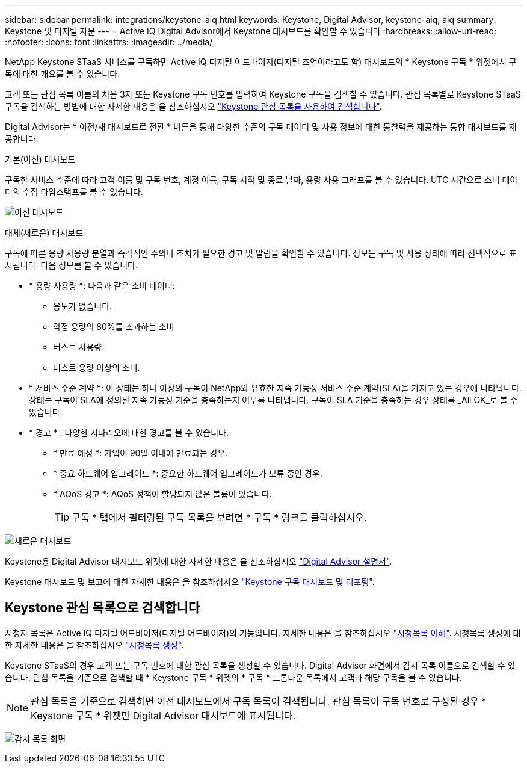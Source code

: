 ---
sidebar: sidebar 
permalink: integrations/keystone-aiq.html 
keywords: Keystone, Digital Advisor, keystone-aiq, aiq 
summary: Keystone 및 디지털 자문 
---
= Active IQ Digital Advisor에서 Keystone 대시보드를 확인할 수 있습니다
:hardbreaks:
:allow-uri-read: 
:nofooter: 
:icons: font
:linkattrs: 
:imagesdir: ../media/


[role="lead"]
NetApp Keystone STaaS 서비스를 구독하면 Active IQ 디지털 어드바이저(디지털 조언이라고도 함) 대시보드의 * Keystone 구독 * 위젯에서 구독에 대한 개요를 볼 수 있습니다.

고객 또는 관심 목록 이름의 처음 3자 또는 Keystone 구독 번호를 입력하여 Keystone 구독을 검색할 수 있습니다. 관심 목록별로 Keystone STaaS 구독을 검색하는 방법에 대한 자세한 내용은 을 참조하십시오 link:../integrations/keystone-aiq.html#search-by-using-keystone-watchlists["Keystone 관심 목록을 사용하여 검색합니다"].

Digital Advisor는 * 이전/새 대시보드로 전환 * 버튼을 통해 다양한 수준의 구독 데이터 및 사용 정보에 대한 통찰력을 제공하는 통합 대시보드를 제공합니다.

.기본(이전) 대시보드
구독한 서비스 수준에 따라 고객 이름 및 구독 번호, 계정 이름, 구독 시작 및 종료 날짜, 용량 사용 그래프를 볼 수 있습니다. UTC 시간으로 소비 데이터의 수집 타임스탬프를 볼 수 있습니다.

image:old-db.png["이전 대시보드"]

.대체(새로운) 대시보드
구독에 따른 용량 사용량 분열과 즉각적인 주의나 조치가 필요한 경고 및 알림을 확인할 수 있습니다. 정보는 구독 및 사용 상태에 따라 선택적으로 표시됩니다. 다음 정보를 볼 수 있습니다.

* * 용량 사용량 *: 다음과 같은 소비 데이터:
+
** 용도가 없습니다.
** 약정 용량의 80%를 초과하는 소비
** 버스트 사용량.
** 버스트 용량 이상의 소비.


* * 서비스 수준 계약 *: 이 상태는 하나 이상의 구독이 NetApp와 유효한 지속 가능성 서비스 수준 계약(SLA)을 가지고 있는 경우에 나타납니다. 상태는 구독이 SLA에 정의된 지속 가능성 기준을 충족하는지 여부를 나타냅니다. 구독이 SLA 기준을 충족하는 경우 상태를 _All OK_로 볼 수 있습니다.
* * 경고 * : 다양한 시나리오에 대한 경고를 볼 수 있습니다.
+
** * 만료 예정 *: 가입이 90일 이내에 만료되는 경우.
** * 중요 하드웨어 업그레이드 *: 중요한 하드웨어 업그레이드가 보류 중인 경우.
** * AQoS 경고 *: AQoS 정책이 할당되지 않은 볼륨이 있습니다.
+

TIP: 구독 * 탭에서 필터링된 구독 목록을 보려면 * 구독 * 링크를 클릭하십시오.





image:new-db.png["새로운 대시보드"]

Keystone용 Digital Advisor 대시보드 위젯에 대한 자세한 내용은 을 참조하십시오 https://docs.netapp.com/us-en/active-iq/view_keystone_capacity_utilization.html["Digital Advisor 설명서"^].

Keystone 대시보드 및 보고에 대한 자세한 내용은 을 참조하십시오 link:../integrations/aiq-keystone-details.html["Keystone 구독 대시보드 및 리포팅"].



== Keystone 관심 목록으로 검색합니다

시청자 목록은 Active IQ 디지털 어드바이저(디지털 어드바이저)의 기능입니다. 자세한 내용은 을 참조하십시오 https://docs.netapp.com/us-en/active-iq/concept_overview_dashboard.html["시청목록 이해"^]. 시청목록 생성에 대한 자세한 내용은 을 참조하십시오 https://docs.netapp.com/us-en/active-iq/task_add_watchlist.html["시청목록 생성"^].

Keystone STaaS의 경우 고객 또는 구독 번호에 대한 관심 목록을 생성할 수 있습니다. Digital Advisor 화면에서 감시 목록 이름으로 검색할 수 있습니다. 관심 목록을 기준으로 검색할 때 * Keystone 구독 * 위젯의 * 구독 * 드롭다운 목록에서 고객과 해당 구독을 볼 수 있습니다.


NOTE: 관심 목록을 기준으로 검색하면 이전 대시보드에서 구독 목록이 검색됩니다. 관심 목록이 구독 번호로 구성된 경우 * Keystone 구독 * 위젯만 Digital Advisor 대시보드에 표시됩니다.

image:watchlist.png["감시 목록 화면"]
